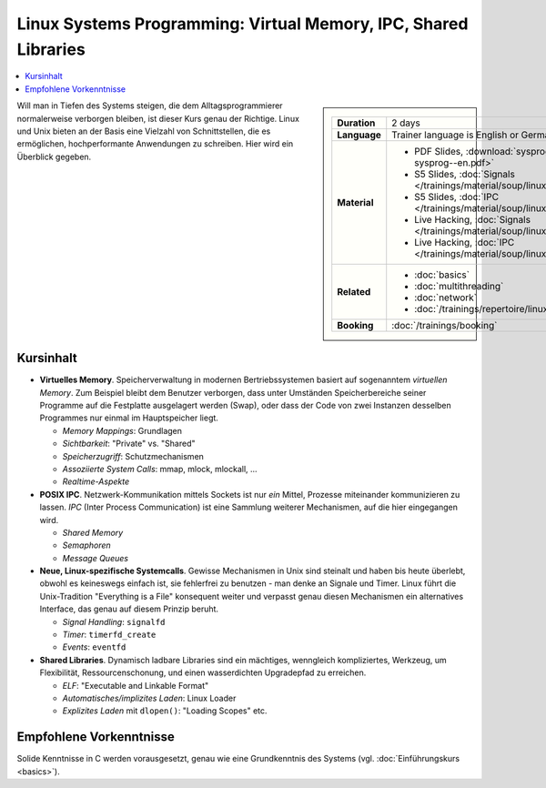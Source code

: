 Linux Systems Programming: Virtual Memory, IPC, Shared Libraries
================================================================

.. contents::
   :local:

.. sidebar::

   .. list-table::
      :align: left

      * * **Duration**
	* 2 days
      * * **Language**
	* Trainer language is English or German
      * * **Material**
	* * PDF Slides, :download:`sysprog </trainings/material/pdf/020-linux-sysprog--en.pdf>`
	  * S5 Slides, :doc:`Signals </trainings/material/soup/linux/sysprog/sysprog_signals/slides>`
	  * S5 Slides, :doc:`IPC </trainings/material/soup/linux/sysprog/sysprog_ipc/slides>`
	  * Live Hacking, :doc:`Signals </trainings/material/soup/linux/sysprog/sysprog_signals/screenplay>`
	  * Live Hacking, :doc:`IPC </trainings/material/soup/linux/sysprog/sysprog_ipc/screenplay>`
      * * **Related**
	* * :doc:`basics`
	  * :doc:`multithreading`
	  * :doc:`network`
	  * :doc:`/trainings/repertoire/linux-prog/linux-basics`
      * * **Booking**
	* :doc:`/trainings/booking`


Will man in Tiefen des Systems steigen, die dem Alltagsprogrammierer
normalerweise verborgen bleiben, ist dieser Kurs genau der
Richtige. Linux und Unix bieten an der Basis eine Vielzahl von
Schnittstellen, die es ermöglichen, hochperformante Anwendungen zu
schreiben. Hier wird ein Überblick gegeben.

Kursinhalt
----------

* **Virtuelles Memory**. Speicherverwaltung in modernen
  Bertriebssystemen basiert auf sogenanntem *virtuellen Memory*. Zum
  Beispiel bleibt dem Benutzer verborgen, dass unter Umständen
  Speicherbereiche seiner Programme auf die Festplatte ausgelagert
  werden (Swap), oder dass der Code von zwei Instanzen desselben
  Programmes nur einmal im Hauptspeicher liegt.

  * *Memory Mappings*: Grundlagen
  * *Sichtbarkeit*: "Private" vs. "Shared"
  * *Speicherzugriff*: Schutzmechanismen
  * *Assoziierte System Calls*: mmap, mlock, mlockall, ...
  * *Realtime-Aspekte*

* **POSIX IPC**. Netzwerk-Kommunikation mittels Sockets ist nur *ein*
  Mittel, Prozesse miteinander kommunizieren zu lassen. *IPC* (Inter
  Process Communication) ist eine Sammlung weiterer Mechanismen, auf
  die hier eingegangen wird.

  * *Shared Memory*
  * *Semaphoren*
  * *Message Queues*

* **Neue, Linux-spezifische Systemcalls**. Gewisse Mechanismen in Unix
  sind steinalt und haben bis heute überlebt, obwohl es keineswegs
  einfach ist, sie fehlerfrei zu benutzen - man denke an Signale und
  Timer. Linux führt die Unix-Tradition "Everything is a File"
  konsequent weiter und verpasst genau diesen Mechanismen ein
  alternatives Interface, das genau auf diesem Prinzip beruht.

  * *Signal Handling*: ``signalfd``
  * *Timer*: ``timerfd_create``
  * *Events*: ``eventfd``

* **Shared Libraries**. Dynamisch ladbare Libraries sind ein
  mächtiges, wenngleich kompliziertes, Werkzeug, um Flexibilität,
  Ressourcenschonung, und einen wasserdichten Upgradepfad zu
  erreichen.

  * *ELF*: "Executable and Linkable Format"
  * *Automatisches/implizites Laden*: Linux Loader
  * *Explizites Laden* mit ``dlopen()``: "Loading Scopes" etc.
  
Empfohlene Vorkenntnisse
------------------------

Solide Kenntnisse in C werden vorausgesetzt, genau wie eine
Grundkenntnis des Systems (vgl. :doc:`Einführungskurs
<basics>`).
